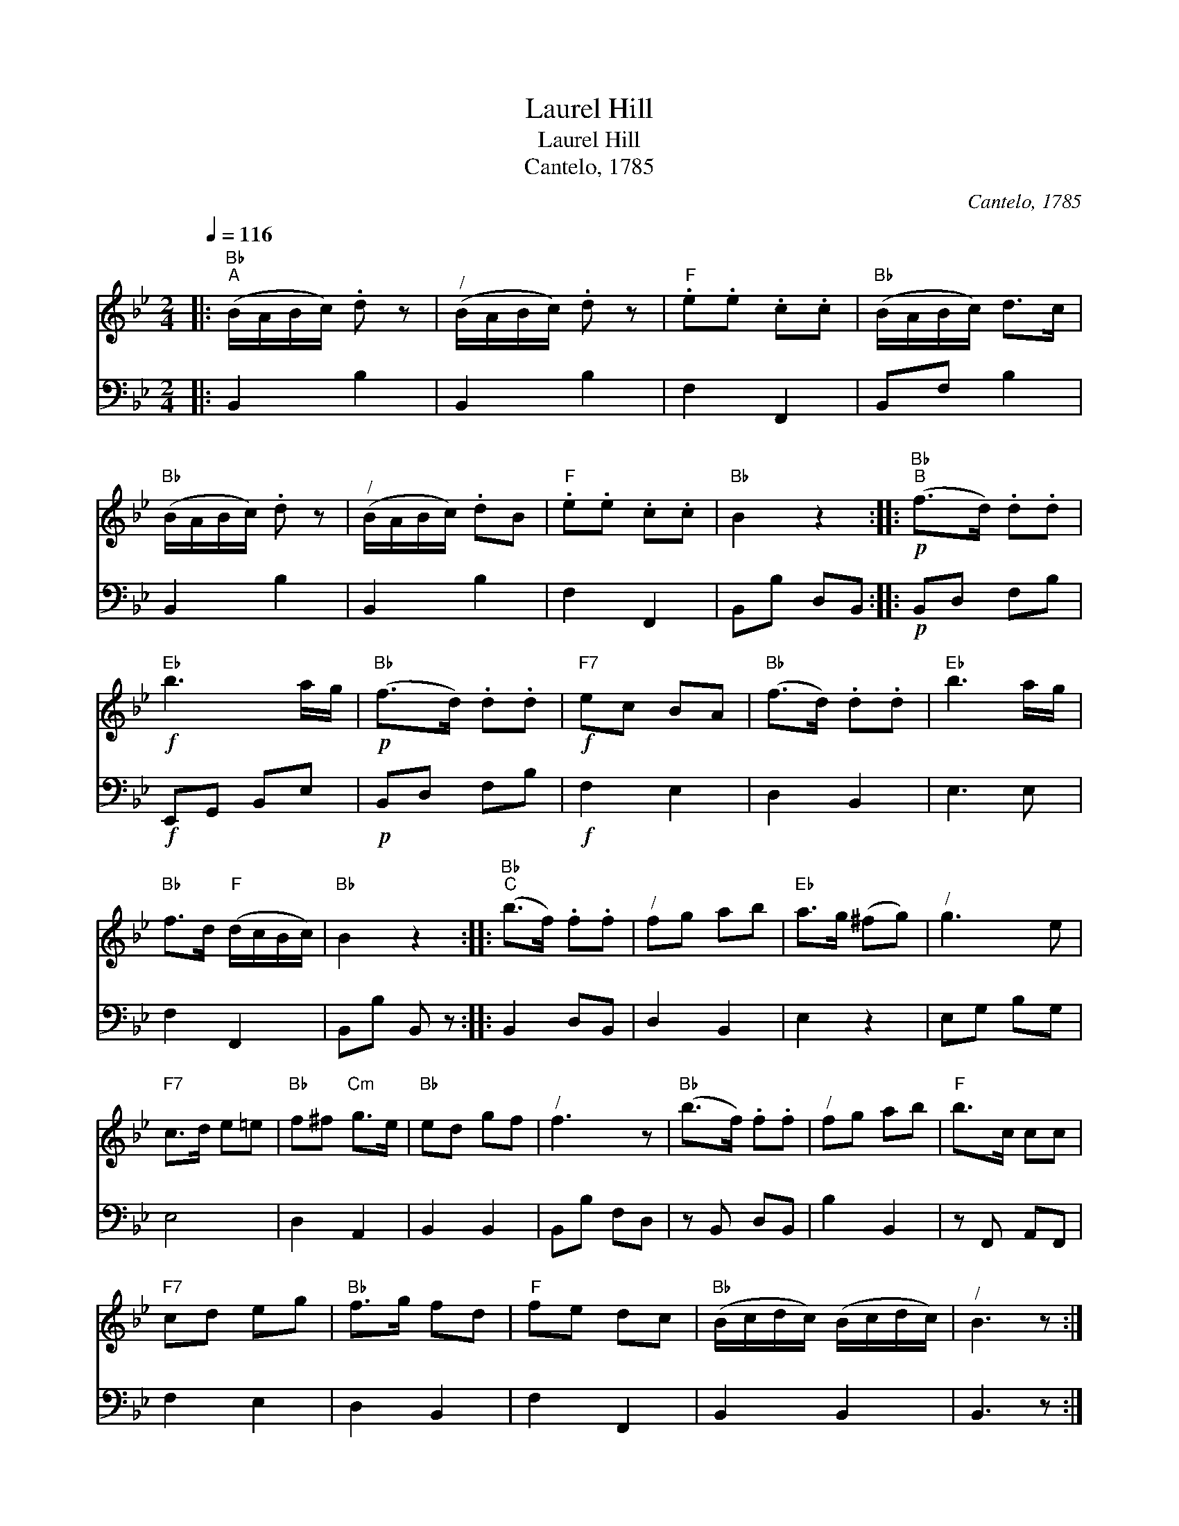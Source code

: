 X:1
T:Laurel Hill
T:Laurel Hill
T:Cantelo, 1785
C:Cantelo, 1785
%%score 1 2
L:1/8
Q:1/4=116
M:2/4
K:Bb
V:1 treble 
V:2 bass 
V:1
|:"Bb""^A" (B/A/B/c/) .d z |"^/" (B/A/B/c/) .d z |"F" .e.e .c.c |"Bb" (B/A/B/c/) d>c | %4
"Bb" (B/A/B/c/) .d z |"^/" (B/A/B/c/) .dB |"F" .e.e .c.c |"Bb" B2 z2 ::"Bb""^B"!p! (f>d) .d.d | %9
"Eb"!f! b3 a/g/ |"Bb"!p! (f>d) .d.d |"F7"!f! ec BA |"Bb" (f>d) .d.d |"Eb" b3 a/g/ | %14
"Bb" f>d"F" (d/c/B/c/) |"Bb" B2 z2 ::"Bb""^C" (b>f) .f.f |"^/" fg ab |"Eb" a>g (^fg) |"^/" g3 e | %20
"F7" c>d e=e |"Bb" f^f"Cm" g>e |"Bb" ed gf |"^/" f3 z |"Bb" (b>f) .f.f |"^/" fg ab |"F" b>c cc | %27
"F7" cd eg |"Bb" f>g fd |"F" fe dc |"Bb" (B/c/d/c/) (B/c/d/c/) |"^/" B3 z :| %32
V:2
|: B,,2 B,2 | B,,2 B,2 | F,2 F,,2 | B,,F, B,2 | B,,2 B,2 | B,,2 B,2 | F,2 F,,2 | B,,B, D,B,, :: %8
!p! B,,D, F,B, |!f! E,,G,, B,,E, |!p! B,,D, F,B, |!f! F,2 E,2 | D,2 B,,2 | E,3 E, | F,2 F,,2 | %15
 B,,B, B,, z :: B,,2 D,B,, | D,2 B,,2 | E,2 z2 | E,G, B,G, | E,4 | D,2 A,,2 | B,,2 B,,2 | %23
 B,,B, F,D, | z B,, D,B,, | B,2 B,,2 | z F,, A,,F,, | F,2 E,2 | D,2 B,,2 | F,2 F,,2 | B,,2 B,,2 | %31
 B,,3 z :| %32

